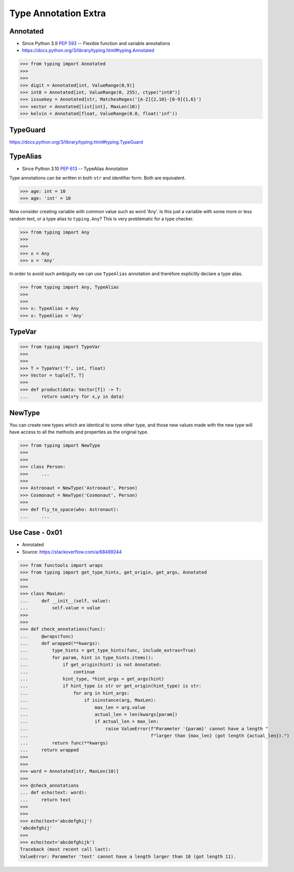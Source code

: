 Type Annotation Extra
=====================




Annotated
---------
* Since Python 3.9 :pep:`593` -- Flexible function and variable annotations
* https://docs.python.org/3/library/typing.html#typing.Annotated

>>> from typing import Annotated
>>>
>>>
>>> digit = Annotated[int, ValueRange(0,9)]
>>> int8 = Annotated[int, ValueRange(0, 255), ctype("int8")]
>>> issuekey = Annotated[str, MatchesRegex('[A-Z]{2,10}-[0-9]{1,6}')
>>> vector = Annotated[list[int], MaxLen(10)]
>>> kelvin = Annotated[float, ValueRange(0.0, float('inf'))


TypeGuard
---------
https://docs.python.org/3/library/typing.html#typing.TypeGuard


TypeAlias
---------
* Since Python 3.10 :pep:`613` -- TypeAlias Annotation

Type annotations can be written in both ``str`` and identifier form.
Both are equivalent.

>>> age: int = 10
>>> age: 'int' = 10

Now consider creating variable with common value such as word 'Any'. Is this
just a variable with some more or less random text, or a type alias to
``typing.Any``? This is very problematic for a type checker.

>>> from typing import Any
>>>
>>>
>>> x = Any
>>> x = 'Any'

In order to avoid such ambiguity we can use ``TypeAlias`` annotation and
therefore explicitly declare a type alias.


>>> from typing import Any, TypeAlias
>>>
>>>
>>> x: TypeAlias = Any
>>> x: TypeAlias = 'Any'


TypeVar
-------
>>> from typing import TypeVar
>>>
>>>
>>> T = TypeVar('T', int, float)
>>> Vector = tuple[T, T]
>>>
>>> def product(data: Vector[T]) -> T:
...     return sum(x*y for x,y in data)


NewType
-------
You can create new types which are identical to some other type, and those
new values made with the new type will have access to all the methods and
properties as the original type.

>>> from typing import NewType
>>>
>>>
>>> class Person:
>>> 	...
>>>
>>> Astronaut = NewType('Astronaut', Person)
>>> Cosmonaut = NewType('Cosmonaut', Person)
>>>
>>> def fly_to_space(who: Astronaut):
... 	...



Use Case - 0x01
---------------
* Annotated
* Source: https://stackoverflow.com/a/68489244

>>> from functools import wraps
>>> from typing import get_type_hints, get_origin, get_args, Annotated
>>>
>>>
>>> class MaxLen:
...     def __init__(self, value):
...         self.value = value
>>>
>>>
>>> def check_annotations(func):
...     @wraps(func)
...     def wrapped(**kwargs):
...         type_hints = get_type_hints(func, include_extras=True)
...         for param, hint in type_hints.items():
...             if get_origin(hint) is not Annotated:
...                 continue
...             hint_type, *hint_args = get_args(hint)
...             if hint_type is str or get_origin(hint_type) is str:
...                 for arg in hint_args:
...                     if isinstance(arg, MaxLen):
...                         max_len = arg.value
...                         actual_len = len(kwargs[param])
...                         if actual_len > max_len:
...                             raise ValueError(f"Parameter '{param}' cannot have a length "
...                                              f"larger than {max_len} (got length {actual_len}).")
...         return func(**kwargs)
...     return wrapped
>>>
>>>
>>> word = Annotated[str, MaxLen(10)]
>>>
>>> @check_annotations
... def echo(text: word):
...     return text
>>>
>>>
>>> echo(text='abcdefghij')
'abcdefghij'
>>>
>>> echo(text='abcdefghijk')
Traceback (most recent call last):
ValueError: Parameter 'text' cannot have a length larger than 10 (got length 11).
